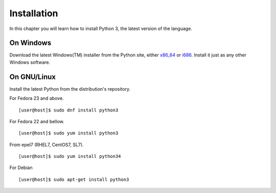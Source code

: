﻿

============
Installation
============

In this chapter you will learn how to install Python 3, the latest version of the language.


On Windows
==========

Download the latest Windows(TM) installer from the Python site, either `x86_64 <https://www.python.org/ftp/python/3.6.0/python-3.6.0b4-amd64.exe>`_ or 
`i686 <https://www.python.org/ftp/python/3.6.0/python-3.6.0b4.exe>`_. Install it just as any other Windows software.

On GNU/Linux
============

Install the latest Python from the distribution's repository.

For Fedora 23 and above.

::

    [user@host]$ sudo dnf install python3

For Fedora 22 and bellow.

::

    [user@host]$ sudo yum install python3

From epel7 (RHEL7, CentOS7, SL7).

::

    [user@host]$ sudo yum install python34

For Debian

::

    [user@host]$ sudo apt-get install python3


